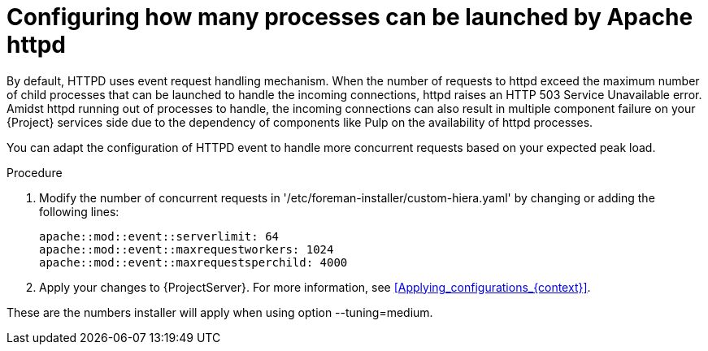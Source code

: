 [id="configuring_how_many_processes_can_be_launched_by_apache_httpd_{context}"]
= Configuring how many processes can be launched by Apache httpd

By default, HTTPD uses event request handling mechanism.
When the number of requests to httpd exceed the maximum number of child processes that can be launched to handle the incoming connections, httpd raises an HTTP 503 Service Unavailable error.
Amidst httpd running out of processes to handle, the incoming connections can also result in multiple component failure on your {Project} services side due to the dependency of components like Pulp on the availability of httpd processes.

You can adapt the configuration of HTTPD event to handle more concurrent requests based on your expected peak load.

.Procedure
. Modify the number of concurrent requests in '/etc/foreman-installer/custom-hiera.yaml' by changing or adding the following lines:
+
[options="nowrap", subs="+quotes,verbatim,attributes"]
----
apache::mod::event::serverlimit: 64
apache::mod::event::maxrequestworkers: 1024
apache::mod::event::maxrequestsperchild: 4000
----
+
. Apply your changes to {ProjectServer}.
For more information, see xref:Applying_configurations_{context}[].

These are the numbers installer will apply when using option --tuning=medium.
